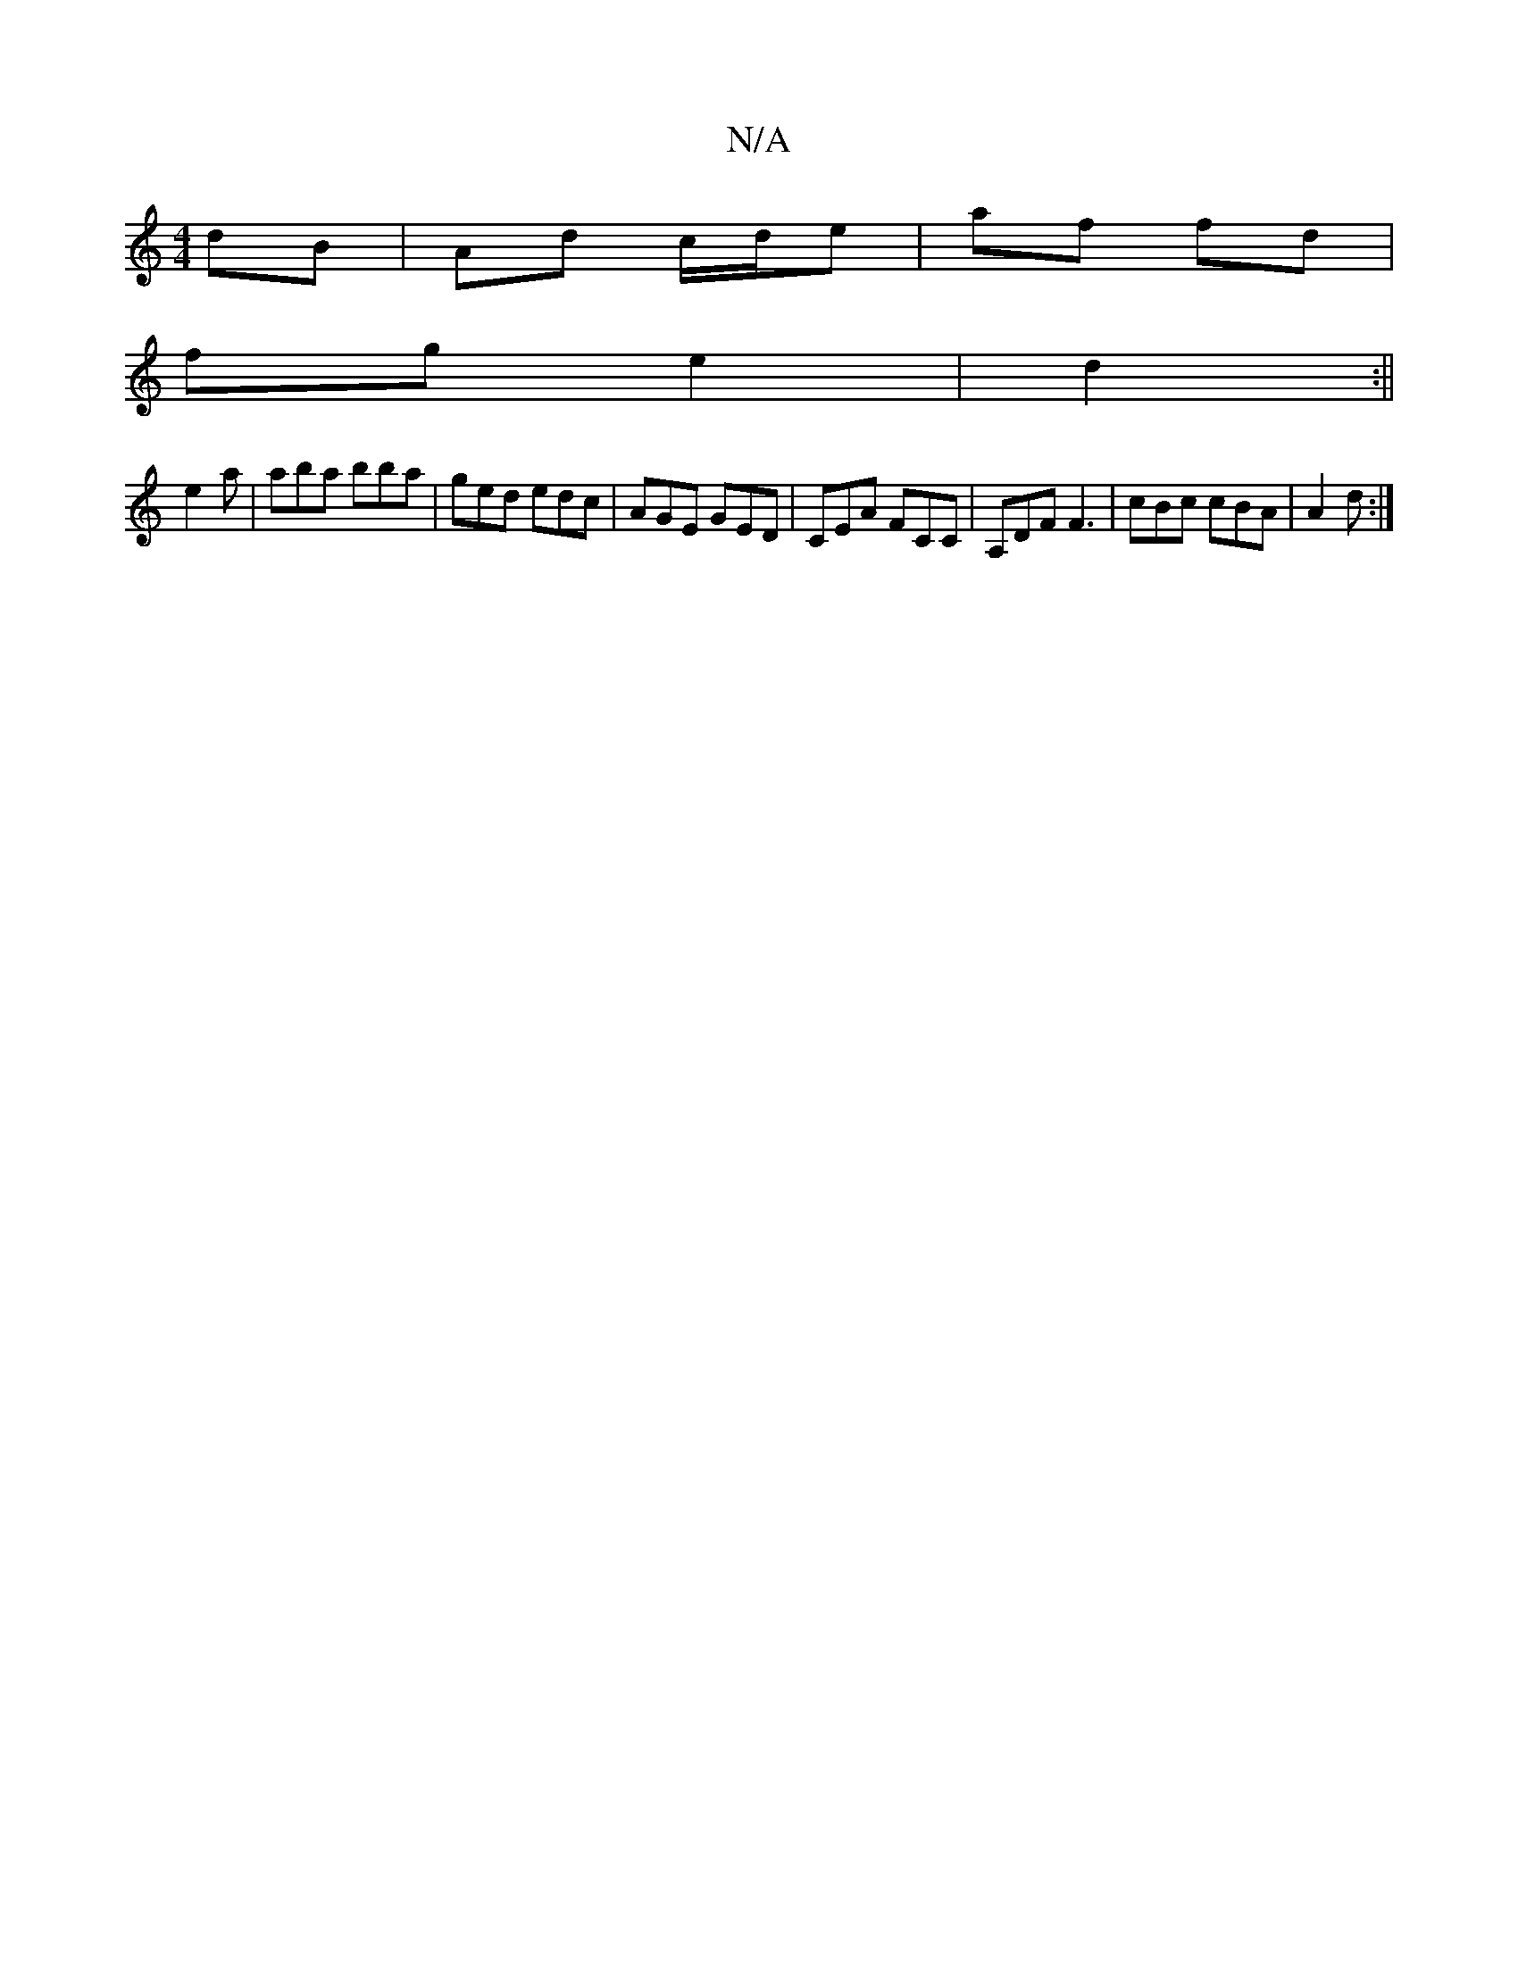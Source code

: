 X:1
T:N/A
M:4/4
R:N/A
K:Cmajor
dB|Ad c/2d/2e|af fd|
fg e2|d2:||
e2a|aba bba|ged edc|AGE GED|CEA FCC|A,DF F3|cBc cBA|A2d :|

aB | g/f/4 ed | e3 A BdAF | ABAG GAcA | BADF AB A2 | G2D2 (3GAB (3fdd e|2df) gfg | ede aed | ecc Acd | BBd 